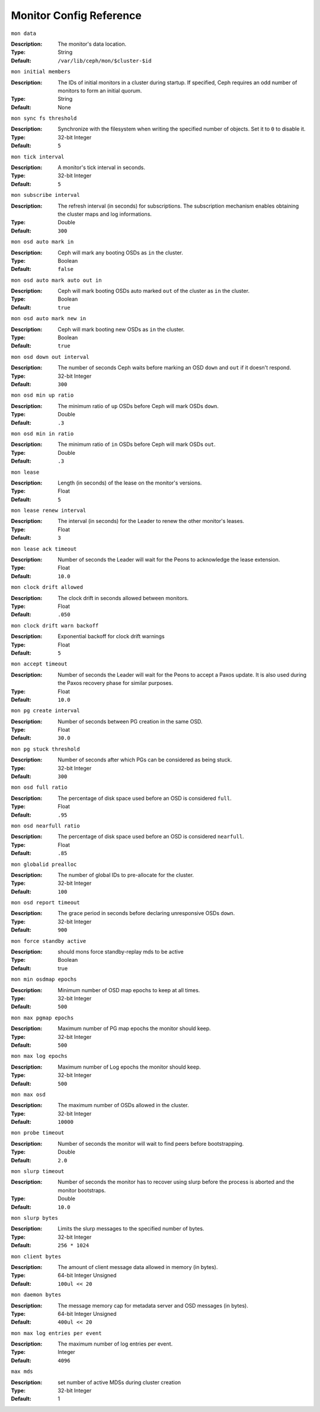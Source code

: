 ==========================
 Monitor Config Reference
==========================

``mon data`` 

:Description: The monitor's data location.
:Type: String
:Default: ``/var/lib/ceph/mon/$cluster-$id``


``mon initial members``

:Description: The IDs of initial monitors in a cluster during startup. If specified, Ceph requires an odd number of monitors to form an initial quorum. 
:Type: String
:Default: None


``mon sync fs threshold`` 

:Description: Synchronize with the filesystem when writing the specified number of objects. Set it to ``0`` to disable it.
:Type: 32-bit Integer
:Default: ``5`` 


``mon tick interval`` 

:Description: A monitor's tick interval in seconds. 
:Type: 32-bit Integer
:Default: ``5`` 


``mon subscribe interval`` 

:Description: The refresh interval (in seconds) for subscriptions. The subscription mechanism enables obtaining the cluster maps and log informations.
:Type: Double
:Default: ``300`` 


``mon osd auto mark in`` 

:Description: Ceph will mark any booting OSDs as ``in`` the cluster.
:Type: Boolean
:Default: ``false``


``mon osd auto mark auto out in`` 

:Description: Ceph will mark booting OSDs auto marked ``out`` of the cluster as ``in`` the cluster.
:Type: Boolean
:Default: ``true`` 


``mon osd auto mark new in`` 

:Description: Ceph will mark booting new OSDs as ``in`` the cluster.
:Type: Boolean
:Default: ``true`` 


``mon osd down out interval`` 

:Description: The number of seconds Ceph waits before marking an OSD ``down`` and ``out`` if it doesn't respond.
:Type: 32-bit Integer
:Default: ``300``


``mon osd min up ratio``

:Description: The minimum ratio of ``up`` OSDs before Ceph will mark OSDs ``down``.
:Type: Double
:Default: ``.3``


``mon osd min in ratio``

:Description: The minimum ratio of ``in`` OSDs before Ceph will mark OSDs ``out``.
:Type: Double
:Default: ``.3``


``mon lease`` 

:Description: Length (in seconds) of the lease on the monitor's versions.
:Type: Float
:Default: ``5`` 


``mon lease renew interval`` 

:Description: The interval (in seconds) for the Leader to renew the other monitor's leases.
:Type: Float
:Default: ``3``


``mon lease ack timeout`` 

:Description: Number of seconds the Leader will wait for the Peons to acknowledge the lease extension.
:Type: Float
:Default: ``10.0``


``mon clock drift allowed`` 

:Description: The clock drift in seconds allowed between monitors.
:Type: Float
:Default: ``.050``


``mon clock drift warn backoff`` 

:Description: Exponential backoff for clock drift warnings
:Type: Float
:Default: ``5``


``mon accept timeout`` 

:Description: Number of seconds the Leader will wait for the Peons to accept a Paxos update. It is also used during the Paxos recovery phase for similar purposes.
:Type: Float
:Default: ``10.0`` 


``mon pg create interval`` 

:Description: Number of seconds between PG creation in the same OSD.
:Type: Float
:Default: ``30.0``


``mon pg stuck threshold`` 

:Description: Number of seconds after which PGs can be considered as being stuck.
:Type: 32-bit Integer
:Default: ``300``


``mon osd full ratio`` 

:Description: The percentage of disk space used before an OSD is considered ``full``.
:Type: Float
:Default: ``.95``


``mon osd nearfull ratio`` 

:Description: The percentage of disk space used before an OSD is considered ``nearfull``.
:Type: Float
:Default: ``.85``


``mon globalid prealloc`` 

:Description: The number of global IDs to pre-allocate for the cluster.
:Type: 32-bit Integer
:Default: ``100``


``mon osd report timeout`` 

:Description: The grace period in seconds before declaring unresponsive OSDs ``down``.
:Type: 32-bit Integer
:Default: ``900``


``mon force standby active`` 

:Description: should mons force standby-replay mds to be active
:Type: Boolean
:Default: true 


``mon min osdmap epochs`` 

:Description: Minimum number of OSD map epochs to keep at all times.
:Type: 32-bit Integer
:Default: ``500``


``mon max pgmap epochs`` 

:Description: Maximum number of PG map epochs the monitor should keep.
:Type: 32-bit Integer
:Default: ``500``


``mon max log epochs`` 

:Description: Maximum number of Log epochs the monitor should keep.
:Type: 32-bit Integer
:Default: ``500``


``mon max osd``

:Description: The maximum number of OSDs allowed in the cluster.
:Type: 32-bit Integer
:Default: ``10000``


``mon probe timeout`` 

:Description: Number of seconds the monitor will wait to find peers before bootstrapping.
:Type: Double
:Default: ``2.0``


``mon slurp timeout`` 

:Description: Number of seconds the monitor has to recover using slurp before the process is aborted and the monitor bootstraps.
:Type: Double
:Default: ``10.0``


``mon slurp bytes``

:Description: Limits the slurp messages to the specified number of bytes.
:Type: 32-bit Integer
:Default: ``256 * 1024``


``mon client bytes``

:Description: The amount of client message data allowed in memory (in bytes).
:Type: 64-bit Integer Unsigned
:Default: ``100ul << 20``


``mon daemon bytes``

:Description: The message memory cap for metadata server and OSD messages (in bytes).
:Type: 64-bit Integer Unsigned
:Default: ``400ul << 20``


``mon max log entries per event``

:Description: The maximum number of log entries per event. 
:Type: Integer
:Default: ``4096``

``max mds``

:Description: set number of active MDSs during cluster creation
:Type:  32-bit Integer
:Default: 1

